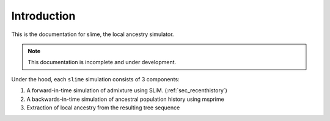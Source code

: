 .. _sec_introduction:

============
Introduction
============

This is the documentation for slime, the local ancestry simulator.

.. note:: This documentation is incomplete and under development.

Under the hood, each ``slime`` simulation consists of 3 components:

#. A forward-in-time simulation of admixture using SLiM. (:ref:`sec_recenthistory`)
#. A backwards-in-time simulation of ancestral population history using msprime
#. Extraction of local ancestry from the resulting tree sequence